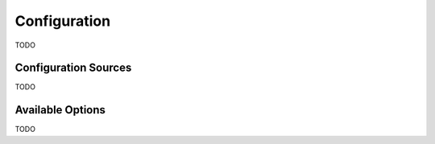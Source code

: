 .. _guide_configuration:

Configuration
=============
TODO

Configuration Sources
---------------------
TODO

Available Options
-----------------
TODO
